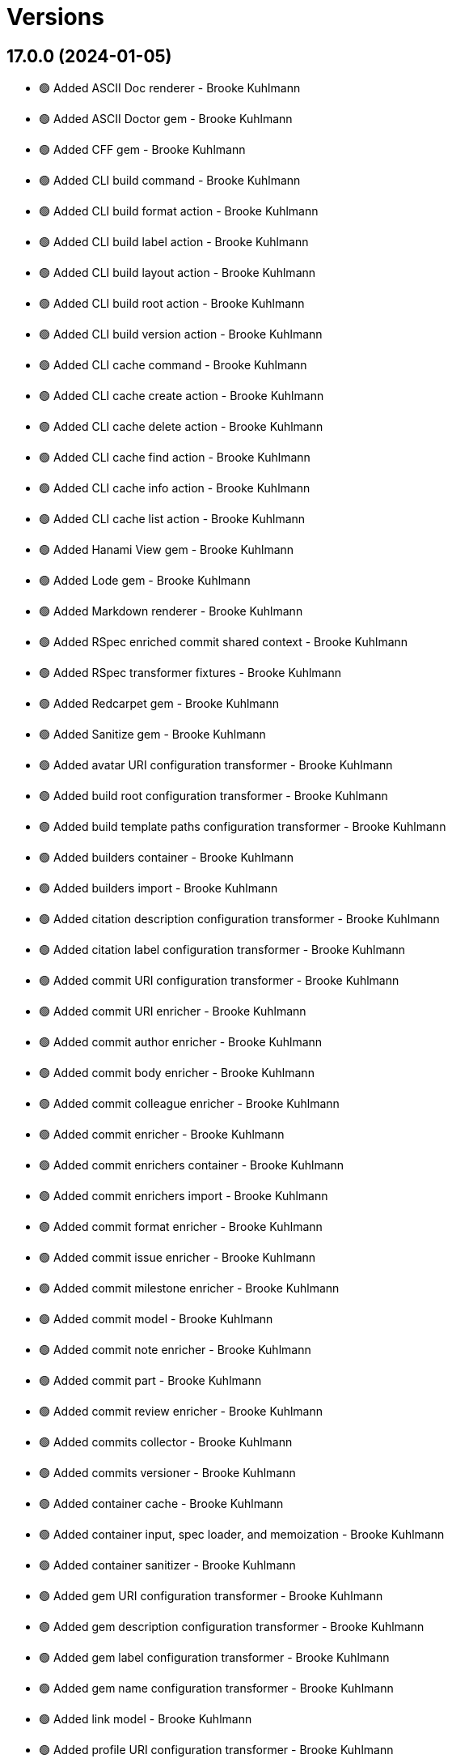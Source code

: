= Versions

== 17.0.0 (2024-01-05)

* 🟢 Added ASCII Doc renderer - Brooke Kuhlmann
* 🟢 Added ASCII Doctor gem - Brooke Kuhlmann
* 🟢 Added CFF gem - Brooke Kuhlmann
* 🟢 Added CLI build command - Brooke Kuhlmann
* 🟢 Added CLI build format action - Brooke Kuhlmann
* 🟢 Added CLI build label action - Brooke Kuhlmann
* 🟢 Added CLI build layout action - Brooke Kuhlmann
* 🟢 Added CLI build root action - Brooke Kuhlmann
* 🟢 Added CLI build version action - Brooke Kuhlmann
* 🟢 Added CLI cache command - Brooke Kuhlmann
* 🟢 Added CLI cache create action - Brooke Kuhlmann
* 🟢 Added CLI cache delete action - Brooke Kuhlmann
* 🟢 Added CLI cache find action - Brooke Kuhlmann
* 🟢 Added CLI cache info action - Brooke Kuhlmann
* 🟢 Added CLI cache list action - Brooke Kuhlmann
* 🟢 Added Hanami View gem - Brooke Kuhlmann
* 🟢 Added Lode gem - Brooke Kuhlmann
* 🟢 Added Markdown renderer - Brooke Kuhlmann
* 🟢 Added RSpec enriched commit shared context - Brooke Kuhlmann
* 🟢 Added RSpec transformer fixtures - Brooke Kuhlmann
* 🟢 Added Redcarpet gem - Brooke Kuhlmann
* 🟢 Added Sanitize gem - Brooke Kuhlmann
* 🟢 Added avatar URI configuration transformer - Brooke Kuhlmann
* 🟢 Added build root configuration transformer - Brooke Kuhlmann
* 🟢 Added build template paths configuration transformer - Brooke Kuhlmann
* 🟢 Added builders container - Brooke Kuhlmann
* 🟢 Added builders import - Brooke Kuhlmann
* 🟢 Added citation description configuration transformer - Brooke Kuhlmann
* 🟢 Added citation label configuration transformer - Brooke Kuhlmann
* 🟢 Added commit URI configuration transformer - Brooke Kuhlmann
* 🟢 Added commit URI enricher - Brooke Kuhlmann
* 🟢 Added commit author enricher - Brooke Kuhlmann
* 🟢 Added commit body enricher - Brooke Kuhlmann
* 🟢 Added commit colleague enricher - Brooke Kuhlmann
* 🟢 Added commit enricher - Brooke Kuhlmann
* 🟢 Added commit enrichers container - Brooke Kuhlmann
* 🟢 Added commit enrichers import - Brooke Kuhlmann
* 🟢 Added commit format enricher - Brooke Kuhlmann
* 🟢 Added commit issue enricher - Brooke Kuhlmann
* 🟢 Added commit milestone enricher - Brooke Kuhlmann
* 🟢 Added commit model - Brooke Kuhlmann
* 🟢 Added commit note enricher - Brooke Kuhlmann
* 🟢 Added commit part - Brooke Kuhlmann
* 🟢 Added commit review enricher - Brooke Kuhlmann
* 🟢 Added commits collector - Brooke Kuhlmann
* 🟢 Added commits versioner - Brooke Kuhlmann
* 🟢 Added container cache - Brooke Kuhlmann
* 🟢 Added container input, spec loader, and memoization - Brooke Kuhlmann
* 🟢 Added container sanitizer - Brooke Kuhlmann
* 🟢 Added gem URI configuration transformer - Brooke Kuhlmann
* 🟢 Added gem description configuration transformer - Brooke Kuhlmann
* 🟢 Added gem label configuration transformer - Brooke Kuhlmann
* 🟢 Added gem name configuration transformer - Brooke Kuhlmann
* 🟢 Added link model - Brooke Kuhlmann
* 🟢 Added profile URI configuration transformer - Brooke Kuhlmann
* 🟢 Added project author configuration transformer - Brooke Kuhlmann
* 🟢 Added project generator configuration transformer - Brooke Kuhlmann
* 🟢 Added project label configuration transformer - Brooke Kuhlmann
* 🟢 Added project name configuration transformer - Brooke Kuhlmann
* 🟢 Added project version configuration transformer - Brooke Kuhlmann
* 🟢 Added review URI configuration transformer - Brooke Kuhlmann
* 🟢 Added show view - Brooke Kuhlmann
* 🟢 Added stream builder - Brooke Kuhlmann
* 🟢 Added template layout - Brooke Kuhlmann
* 🟢 Added template stylesheet - Brooke Kuhlmann
* 🟢 Added tracker URI configuration transformer - Brooke Kuhlmann
* 🟢 Added universal renderer - Brooke Kuhlmann
* 🟢 Added user model - Brooke Kuhlmann
* 🟢 Added version release notes - Brooke Kuhlmann
* 🟢 Added view context - Brooke Kuhlmann
* 🟢 Added web builder - Brooke Kuhlmann
* 🔼 Updated Circle CI step names - Brooke Kuhlmann
* 🔼 Updated container configuration to use transformers - Brooke Kuhlmann
* 🔼 Updated default configuration - Brooke Kuhlmann
* 🔼 Updated gem dependencies - Brooke Kuhlmann
* 🔼 Updated publish action to use default version - Brooke Kuhlmann
* 🔼 Updated tag objects to inject input and be called with optional version - Brooke Kuhlmann
* 🔼 Updated to Ruby 3.3.0 - Brooke Kuhlmann
* ⛔️ Removed CLI status action - Brooke Kuhlmann
* ⛔️ Removed Gemfile code prefix from quality group - Brooke Kuhlmann
* ⛔️ Removed RSpec helper code coverage for eval - Brooke Kuhlmann
* ⛔️ Removed Rakefile code prefix from quality task - Brooke Kuhlmann
* ⛔️ Removed commit categorizer uniqueness filter - Brooke Kuhlmann
* ⛔️ Removed commit presenter - Brooke Kuhlmann
* 🔁 Refactored commits categorizer to use collector - Brooke Kuhlmann
* 🔁 Refactored tag creator to use commit collector and stream builder - Brooke Kuhlmann

== 16.2.1 (2023-11-15)

* Fixed gem loader to find by tag and cache instance - Brooke Kuhlmann
* Updated Gemfile to support next minor Ruby version - Brooke Kuhlmann

== 16.2.0 (2023-10-15)

* Updated to Caliber 0.42.0 - Brooke Kuhlmann
* Updated to Cogger 0.12.0 - Brooke Kuhlmann
* Updated to Infusible 2.2.0 - Brooke Kuhlmann
* Refactored Gemfile to use ruby file syntax - Brooke Kuhlmann

== 16.1.0 (2023-09-30)

* Fixed Zeitwerk loader - Brooke Kuhlmann
* Added gem loader - Brooke Kuhlmann
* Added usage screenshot - Brooke Kuhlmann
* Updated GitHub issue template with simplified sections - Brooke Kuhlmann

== 16.0.2 (2023-07-03)

* Fixed RuboCop Packaging/BundlerSetupInTests issues - Brooke Kuhlmann
* Updated Rake RSpec task configuration to not be verbose - Brooke Kuhlmann
* Removed ARGV argument from CLI executable - Brooke Kuhlmann
* Removed configuration model freezing - Brooke Kuhlmann

== 16.0.1 (2023-06-19)

* Updated to Caliber 0.35.0 - Brooke Kuhlmann
* Updated to Git Lint 6.0.0 - Brooke Kuhlmann

== 16.0.0 (2023-06-16)

* Fixed RuboCop Style/MethodCallWithArgsParentheses issue - Brooke Kuhlmann
* Added Dry Schema gem - Brooke Kuhlmann
* Added Etcher gem - Brooke Kuhlmann
* Added Sod gem - Brooke Kuhlmann
* Added configuration contract - Brooke Kuhlmann
* Updated configuration to use strings instead of symbols - Brooke Kuhlmann
* Updated container to use Etcher configuration - Brooke Kuhlmann
* Updated implementation to use Sod - Brooke Kuhlmann
* Updated to Cogger 0.10.0 - Brooke Kuhlmann
* Updated to Debug 1.8.0 - Brooke Kuhlmann
* Updated to Etcher 0.2.0 - Brooke Kuhlmann
* Updated to Gitt 2.0.0 - Brooke Kuhlmann
* Updated to Infusible 2.0.0 - Brooke Kuhlmann
* Updated to Refinements 11.0.0 - Brooke Kuhlmann
* Updated to Runcom 10.0.0 - Brooke Kuhlmann
* Updated to Spek 1.1.0 - Brooke Kuhlmann
* Updated to Spek 2.0.0 - Brooke Kuhlmann
* Updated to Versionare 12.0.0 - Brooke Kuhlmann
* Removed configuration loader - Brooke Kuhlmann
* Removed configuration model CLI attributes - Brooke Kuhlmann
* Removed duplicated code from Sod upgrade - Brooke Kuhlmann
* Refactored configuration content as model - Brooke Kuhlmann

== 15.3.0 (2023-04-12)

* Fixed categorizer spec to add removed files before committing - Brooke Kuhlmann
* Updated setup instructions to secure and insecure installs - Brooke Kuhlmann
* Updated to Caliber 0.30.0 - Brooke Kuhlmann
* Updated to Cogger 0.8.0 - Brooke Kuhlmann
* Updated to Ruby 3.2.2 - Brooke Kuhlmann

== 15.2.2 (2023-03-22)

* Updated Reek dependency to not be required - Brooke Kuhlmann
* Updated site URLs to use bare domain - Brooke Kuhlmann
* Updated to Ruby 3.2.1 - Brooke Kuhlmann
* Refactored Pathname require tree refinement to pass single argument - Brooke Kuhlmann

== 15.2.1 (2023-02-05)

* Fixed Guardfile to use RSpec binstub - Brooke Kuhlmann
* Added Rake binstub - Brooke Kuhlmann
* Updated to Caliber 0.25.0 - Brooke Kuhlmann
* Refactored CLI shell act on configuration when pattern matching - Brooke Kuhlmann
* Refactored RSpec helper to use spec root constant - Brooke Kuhlmann
* Refactored implementation to forward splatted arguments - Brooke Kuhlmann

== 15.2.0 (2023-01-08)

* Added Core gem - Brooke Kuhlmann
* Updated to Gitt 1.1.0 - Brooke Kuhlmann
* Refactored implementation to use empty core instances - Brooke Kuhlmann

== 15.1.0 (2022-12-28)

* Fixed tag push error with successful push - Brooke Kuhlmann
* Updated to Caliber 0.21.0 - Brooke Kuhlmann
* Updated to Git Lint 5.0.0 - Brooke Kuhlmann
* Updated to SimpleCov 0.22.0 - Brooke Kuhlmann

== 15.0.0 (2022-12-25)

* Fixed RuboCop Style/RequireOrder issues - Brooke Kuhlmann
* Added Dry Monads gem - Brooke Kuhlmann
* Added Gitt gem - Brooke Kuhlmann
* Added RSpec binstub - Brooke Kuhlmann
* Added version release notes - Brooke Kuhlmann
* Updated implementation to use Gitt functionality - Brooke Kuhlmann
* Updated to Cogger 0.5.0 - Brooke Kuhlmann
* Updated to Debug 1.7.0 - Brooke Kuhlmann
* Updated to Infusible 1.0.0 - Brooke Kuhlmann
* Updated to RSpec 3.12.0 - Brooke Kuhlmann
* Updated to Refinements 10.0.0 - Brooke Kuhlmann
* Updated to Ruby 3.1.3 - Brooke Kuhlmann
* Updated to Ruby 3.2.0 - Brooke Kuhlmann
* Updated to Runcom 9.0.0 - Brooke Kuhlmann
* Updated to Spek 1.0.0 - Brooke Kuhlmann
* Updated to Versionaire 11.0.0 - Brooke Kuhlmann
* Removed the Git+ gem - Brooke Kuhlmann

== 14.5.0 (2022-10-22)

* Fixed Rakefile RSpec initialization - Brooke Kuhlmann
* Fixed SimpleCov Guard interaction - Brooke Kuhlmann
* Fixed SimpleCov gem requirement to not be required by default - Brooke Kuhlmann
* Updated to Caliber 0.16.0 - Brooke Kuhlmann
* Updated to Cogger 0.4.0 - Brooke Kuhlmann
* Updated to Git+ 1.7.0 - Brooke Kuhlmann
* Updated to Infusible 0.2.0 - Brooke Kuhlmann
* Updated to Refinements 9.7.0 - Brooke Kuhlmann
* Updated to Runcom 8.7.0 - Brooke Kuhlmann
* Updated to Spek 0.6.0 - Brooke Kuhlmann
* Updated to Versionaire 10.6.0 - Brooke Kuhlmann

== 14.4.0 (2022-09-16)

* Added Infusible gem - Brooke Kuhlmann
* Updated README sections - Brooke Kuhlmann
* Updated to Dry Container 0.11.0 - Brooke Kuhlmann
* Removed Auto Injector - Brooke Kuhlmann
* Refactored implementation to use Infusible syntax - Brooke Kuhlmann

== 14.3.0 (2022-08-13)

* Fixed RuboCop Style/StabbyLambdaParentheses issues - Brooke Kuhlmann
* Added Circle CI SimpleCov artifacts - Brooke Kuhlmann
* Updated SimpleCov configuration to use filters and minimum coverage - Brooke Kuhlmann
* Updated to Auto Injector 0.7.0 - Brooke Kuhlmann
* Updated to Spek 0.5.0 - Brooke Kuhlmann
* Updated to Zeitwerk 2.6.0 - Brooke Kuhlmann
* Removed registration of duplicate keys within containers - Brooke Kuhlmann

== 14.2.0 (2022-07-17)

* Updated to Auto Injector 0.6.0 - Brooke Kuhlmann
* Updated to Caliber 0.11.0 - Brooke Kuhlmann
* Updated to Cogger 0.2.0 - Brooke Kuhlmann
* Updated to Debug 1.6.0 - Brooke Kuhlmann
* Updated to Dry Container 0.10.0 - Brooke Kuhlmann
* Updated to Git+ 1.4.0 - Brooke Kuhlmann
* Updated to Refinements 9.6.0 - Brooke Kuhlmann
* Updated to Runcom 8.5.0 - Brooke Kuhlmann
* Updated to Spek 0.4.0 - Brooke Kuhlmann
* Updated to Versionaire 10.5.0 - Brooke Kuhlmann
* Removed Bundler Leak gem - Brooke Kuhlmann
* Removed Rakefile Bundler gem tasks - Brooke Kuhlmann

== 14.1.0 (2022-05-07)

* Added gemspec funding URI - Brooke Kuhlmann
* Updated to Auto Injector 0.5.0 - Brooke Kuhlmann
* Updated to Caliber 0.8.0 - Brooke Kuhlmann
* Updated to Cogger 0.1.0 - Brooke Kuhlmann
* Updated to Refinements 9.4.0 - Brooke Kuhlmann
* Updated to Runcom 8.4.0 - Brooke Kuhlmann
* Updated to Spek 0.3.0 - Brooke Kuhlmann
* Updated to Versionaire 10.3.0 - Brooke Kuhlmann

== 14.0.2 (2022-04-23)

* Added GitHub sponsorship configuration - Brooke Kuhlmann
* Updated to Caliber 0.6.0 - Brooke Kuhlmann
* Updated to Caliber 0.7.0 - Brooke Kuhlmann
* Updated to Dry Container 0.9.0 - Brooke Kuhlmann
* Updated to Ruby 3.1.2 - Brooke Kuhlmann

== 14.0.1 (2022-04-10)

* Fixed Git tag creation to recognize sign or unsigned versions - Brooke Kuhlmann
* Updated to Git Lint 4.0.0 - Brooke Kuhlmann
* Updated to Git+ 1.3.0 - Brooke Kuhlmann

== 14.0.0 (2022-04-10)

* Fixed Circle CI configuration to check Gemfile and gemspec - Brooke Kuhlmann
* Added Auto Injector gem - Brooke Kuhlmann
* Added Auto Injector import - Brooke Kuhlmann
* Added CLI actions container - Brooke Kuhlmann
* Added CLI actions import - Brooke Kuhlmann
* Added Cogger gem - Brooke Kuhlmann
* Updated default documentation format to ASCII Doc - Brooke Kuhlmann
* Updated implementation to auto-inject dependencies - Brooke Kuhlmann
* Updated to Caliber 0.5.0 - Brooke Kuhlmann
* Updated to Debug 1.5.0 - Brooke Kuhlmann
* Removed CLI security sign option - Brooke Kuhlmann
* Removed Pastel gem - Brooke Kuhlmann
* Refactored RSpec application container as dependencies - Brooke Kuhlmann
* Refactored specs to use cogger - Brooke Kuhlmann

== 13.3.1 (2022-03-03)

* Fixed Hippocratic License to be 2.1.0 version - Brooke Kuhlmann
* Fixed Rubocop RSpec issues with boolean and nil identity checks - Brooke Kuhlmann
* Updated to Caliber 0.2.0 - Brooke Kuhlmann
* Updated to Ruby 3.1.1 - Brooke Kuhlmann
* Updated to Spek 0.2.0 - Brooke Kuhlmann

== 13.3.0 (2022-02-12)

* Added Caliber - Brooke Kuhlmann
* Updated to Git Lint 3.2.0 - Brooke Kuhlmann
* Updated to RSpec 3.11.0 - Brooke Kuhlmann
* Updated to Refinements 9.2.0 - Brooke Kuhlmann

== 13.2.0 (2022-02-06)

* Added Spek gem - Brooke Kuhlmann
* Updated implementation to leverage Spek presenter - Brooke Kuhlmann
* Updated to Runcom 8.2.0 - Brooke Kuhlmann
* Removed README badges - Brooke Kuhlmann
* Removed gemspec safe defaults - Brooke Kuhlmann

== 13.1.0 (2022-01-23)

* Added Ruby version to Gemfile - Brooke Kuhlmann
* Added identity to gem specification - Brooke Kuhlmann
* Updated to Git+ 1.1.0 - Brooke Kuhlmann
* Updated to Reek 6.1.0 - Brooke Kuhlmann
* Updated to Refinements 9.1.0 - Brooke Kuhlmann
* Updated to Rubocop 1.25.0 - Brooke Kuhlmann
* Refactored Git ignore - Brooke Kuhlmann

== 13.0.1 (2022-01-01)

* Updated README policy section links - Brooke Kuhlmann
* Updated changes as versions documentation - Brooke Kuhlmann
* Removed code of conduct and contributing files - Brooke Kuhlmann

== 13.0.0 (2021-12-29)

* Fixed CLI parsers to ensure configuration options are respected - Brooke Kuhlmann
* Fixed Hippocratic license structure - Brooke Kuhlmann
* Fixed README changes and credits sections - Brooke Kuhlmann
* Fixed RSpec/Dialect issues - Brooke Kuhlmann
* Fixed contributing documentation - Brooke Kuhlmann
* Added Rakefile Bundler gem tasks - Brooke Kuhlmann
* Added project citation information - Brooke Kuhlmann
* Updated CLI shell to display version - Brooke Kuhlmann
* Updated GitHub issue template - Brooke Kuhlmann
* Updated README and identity to match citation description - Brooke Kuhlmann
* Updated Rubocop sub-project gem dependencies - Brooke Kuhlmann
* Updated all CLI parsers to consume container configuration - Brooke Kuhlmann
* Updated configuration content to be frozen by default - Brooke Kuhlmann
* Updated security parser to log instead of raise error - Brooke Kuhlmann
* Updated to Amazing Print 1.4.0 - Brooke Kuhlmann
* Updated to Debug 1.4.0 - Brooke Kuhlmann
* Updated to Git Lint 3.0.0 - Brooke Kuhlmann
* Updated to Git+ 1.0.0 - Brooke Kuhlmann
* Updated to Hippocratic License 3.0.0 - Brooke Kuhlmann
* Updated to Refinements 9.0.0 - Brooke Kuhlmann
* Updated to Rubocop 1.24.0 - Brooke Kuhlmann
* Updated to Ruby 3.0.3 - Brooke Kuhlmann
* Updated to Ruby 3.1.0 - Brooke Kuhlmann
* Updated to Runcom 8.0.0 - Brooke Kuhlmann
* Updated to SimpleCov 0.21.2 - Brooke Kuhlmann
* Updated to Versionare 10.0.0 - Brooke Kuhlmann
* Removed CLI parser assembler - Brooke Kuhlmann
* Removed Climate Control gem - Brooke Kuhlmann
* Removed Gemsmith depenendecy - Brooke Kuhlmann
* Removed Git namespace from default configuration - Brooke Kuhlmann
* Removed application prefix from application container - Brooke Kuhlmann
* Removed configuration from CLI namespace - Brooke Kuhlmann
* Refactored CLI status action spec to use punning - Brooke Kuhlmann
* Refactored configuration loader to use client - Brooke Kuhlmann

== 12.2.0 (2021-11-15)

* Added README community link - Brooke Kuhlmann
* Added gemspec MFA opt in requirement - Brooke Kuhlmann
* Updated to Refinements 8.5.0 - Brooke Kuhlmann
* Updated to Zeitwerk 2.5.0 - Brooke Kuhlmann
* Removed notes from pull request template - Brooke Kuhlmann
* Refactored RSpec fixtures - Brooke Kuhlmann
* Refactored binary to exe instead of bin directory - Brooke Kuhlmann

== 12.1.0 (2021-10-03)

* Added Debug gem - Brooke Kuhlmann
* Updated to Refinements 8.4.0 - Brooke Kuhlmann
* Removed Pry dependencies - Brooke Kuhlmann
* Removed RSpec spec helper GC automatic compaction - Brooke Kuhlmann
* Refactored Zeitwerk loader - Brooke Kuhlmann

== 12.0.4 (2021-09-05)

* Fixed Rubocop Style/MutableConstant issue - Brooke Kuhlmann
* Updated README project description - Brooke Kuhlmann
* Updated Rubocop gem dependencies - Brooke Kuhlmann
* Updated to Amazing Print 1.3.0 - Brooke Kuhlmann
* Removed RubyCritic and associated CLI option - Brooke Kuhlmann

== 12.0.3 (2021-08-08)

* Fixed Rubocop Lint/DuplicateBranch issue - Brooke Kuhlmann
* Updated to Git+ 0.6.0 - Brooke Kuhlmann
* Updated to Ruby 3.0.2 - Brooke Kuhlmann
* Removed Bundler Audit - Brooke Kuhlmann

== 12.0.2 (2021-07-05)

* Updated to Git+ 0.5.0 - Brooke Kuhlmann
* Updated to Gemsmith 15.5.0 - Brooke Kuhlmann

== 12.0.1 (2021-06-06)

* Updated to Dry Container 0.8.0 - Brooke Kuhlmann

== 12.0.0 (2021-06-04)

* Fixed README Git Lint commit subject prefix link - Brooke Kuhlmann
* Added CLI assembler parser - Brooke Kuhlmann
* Added CLI config action - Brooke Kuhlmann
* Added CLI configuration content - Brooke Kuhlmann
* Added CLI configuration defaults - Brooke Kuhlmann
* Added CLI configuration loader - Brooke Kuhlmann
* Added CLI core parser - Brooke Kuhlmann
* Added CLI parsers module - Brooke Kuhlmann
* Added CLI publish action - Brooke Kuhlmann
* Added CLI push action - Brooke Kuhlmann
* Added CLI security parser - Brooke Kuhlmann
* Added CLI shell - Brooke Kuhlmann
* Added CLI status action - Brooke Kuhlmann
* Added CLI tag action - Brooke Kuhlmann
* Added Dry Container - Brooke Kuhlmann
* Added Pastel gem - Brooke Kuhlmann
* Added RSpec CLI parser shared example - Brooke Kuhlmann
* Added RSpec default configuration shared example - Brooke Kuhlmann
* Added RSpec helper log level - Brooke Kuhlmann
* Added Zeitwerk gem - Brooke Kuhlmann
* Added Zeitwerk loader - Brooke Kuhlmann
* Added application container - Brooke Kuhlmann
* Added commits categorizer - Brooke Kuhlmann
* Added default configuration for documenation format - Brooke Kuhlmann
* Added error class - Brooke Kuhlmann
* Updated Gem and Rake files to disable Gemsmith - Brooke Kuhlmann
* Updated commit presenter to use documentation format - Brooke Kuhlmann
* Updated tag creator and status action to leverage new commit presenter - Brooke Kuhlmann
* Updated to Climate Control 1.0.0 - Brooke Kuhlmann
* Updated to Rubocop 1.14.0 - Brooke Kuhlmann
* Updated to Ruby 3.0.1 - Brooke Kuhlmann
* Updated to Versionaire 9.2.0 - Brooke Kuhlmann
* Removed CLI push option - Brooke Kuhlmann
* Removed CLI tag option - Brooke Kuhlmann
* Removed RSpec default configuration for publisher spec - Brooke Kuhlmann
* Removed Reek configuration - Brooke Kuhlmann
* Removed Thor - Brooke Kuhlmann
* Removed errors namespace - Brooke Kuhlmann
* Refactored GPG script to RSpec files support folder - Brooke Kuhlmann
* Refactored application container and configuration - Brooke Kuhlmann
* Refactored commit to presenters namespace - Brooke Kuhlmann
* Refactored creator, pusher, and publisher to tags namespace - Brooke Kuhlmann
* Refactored gemspec to use identity summary - Brooke Kuhlmann
* Refactored publisher to use updated tagger and pusher API - Brooke Kuhlmann
* Refactored pusher to use command pattern - Brooke Kuhlmann
* Refactored tagger to use commits categorizer - Brooke Kuhlmann

== 11.2.0 (2021-04-04)

* Fixed Rubocop Layout/FirstMethodArgumentLineBreak issues - Brooke Kuhlmann
* Fixed Rubocop RSpec/ExampleLength issues with tagger spec - Brooke Kuhlmann
* Added Ruby garbage collection compaction - Brooke Kuhlmann
* Updated Code Quality URLs - Brooke Kuhlmann
* Updated to Circle CI 2.1.0 - Brooke Kuhlmann
* Updated to Docker Alpine Ruby image - Brooke Kuhlmann
* Updated to Git+ 0.4.0 - Brooke Kuhlmann
* Updated to Rubocop 1.10.0 - Brooke Kuhlmann
* Updated to Rubocop 1.8.0 - Brooke Kuhlmann

== 11.1.1 (2021-01-05)

* Fixed calculation of empty commits when creating a tag - Brooke Kuhlmann

== 11.1.0 (2021-01-03)

* Updated to Gemsmith 15.0.0 - Brooke Kuhlmann
* Updated to Git Lint 2.0.0 - Brooke Kuhlmann
* Updated to Git+ 0.2.0 - Brooke Kuhlmann

== 11.0.0 (2020-12-29)

* Updated to Gemsmith 14.8.0
* Updated to Git Lint 1.3.0
* Added Refinements gem
* Added Git+ dependency
* Removed Git commit subject punctuation from specs
* Updated specs to use Pathnames refinement
* Added Git commit presenter
* Updated tagger to use Git+
* Updated pusher to use Git+
* Updated CLI to pick up tagger and pusher changes
* Updated project documentation feature list
* Added Amazing Print
* Added Gemfile groups
* Removed RubyGems requirement from binstubs
* Added RubyCritic
* Updated to Ruby 3.0.0
* Updated to Refinements 8.0.0
* Updated to Versionaire 9.0.0
* Updated to Runcom 7.0.0

== 10.4.0 (2020-11-14)

* Added Alchemists style guide badge
* Added Bundler Leak development dependency
* Updated Rubocop gems
* Updated to Bundler Audit 0.7.0
* Updated to RSpec 3.10.0
* Updated to Runcom 6.4.0
* Updated to Versionaire 8.4.0

== 10.3.0 (2020-10-18)

* Fixed Rubocop RSpec/MultipleMemoizedHelpers issues
* Added Guard and Rubocop binstubs
* Updated project documentation to conform to Rubysmith template
* Updated to Rubocop 0.89.0
* Updated to Ruby 2.7.2
* Updated to SimpleCov 0.19.0

== 10.2.0 (2020-07-22)

* Fixed Rubocop Lint/NonDeterministicRequireOrder issues
* Fixed Rubocop Style/RedundantRegexpEscape issues
* Fixed project requirements
* Updated GitHub templates
* Updated Pry gem dependencies
* Updated README credit URL
* Updated README screencast URL
* Updated README screencast cover to SVG format
* Updated Rubocop gem dependencies
* Updated to Gemsmith 14.2.0
* Updated to Git Lint 1.0.0
* Refactored Rakefile requirements

== 10.1.0 (2020-04-01)

* Added README production and development setup instructions
* Updated README screencast to use larger image
* Updated documentation to ASCII Doc format
* Updated gem identity to use constants
* Updated gemspec URLs
* Updated gemspec to require relative path
* Updated to Code of Conduct 2.0.0
* Updated to Reek 6.0.0
* Updated to Ruby 2.7.1
* Removed Code Climate support
* Removed README images

== 10.0.2 (2020-02-01)

* Fixed README verionsiare feature documentation
* Updated README screencast
* Updated to Reek 5.6.0
* Updated to Rubocop 0.79.0
* Updated to SimpleCov 0.18.0
* Removed period from version label for tags

== 10.0.1 (2020-01-02)

* Fixed loading of configuration file
* Updated README project requirements
* Updated to Gemsmith 14.0.0
* Updated to Git Cop 4.0.0

== 10.0.0 (2020-01-01)

* Added gem console.
* Added link to Git Cop subject prefixes.
* Added setup script.
* Fixed SimpleCov setup in RSpec spec helper.
* Removed unused development dependencies.
* Updated Pry development dependencies.
* Updated README screencast.
* Updated to Rubocop 0.77.0.
* Updated to Rubocop 0.78.0.
* Updated to Rubocop Performance 1.5.0.
* Updated to Rubocop Rake 0.5.0.
* Updated to Rubocop RSpec 1.37.0.
* Updated to Ruby 2.7.0.
* Updated to Runcom 6.0.0.
* Updated to SimpleCov 0.17.0.
* Updated to Versionaire 8.0.0.

== 9.3.3 (2019-11-01)

* Added Rubocop Rake support.
* Updated to RSpec 3.9.0.
* Updated to Rake 13.0.0.
* Updated to Rubocop 0.75.0.
* Updated to Rubocop 0.76.0.
* Updated to Ruby 2.6.5.

== 9.3.2 (2019-09-01)

* Updated README screencast tutorial.
* Updated to Rubocop 0.73.0.
* Updated to Ruby 2.6.4.

== 9.3.1 (2019-07-01)

* Updated XDG documentation to reference XDG gem.
* Updated to Gemsmith 13.5.0.
* Updated to Git Cop 3.5.0.
* Updated to Rubocop Performance 1.4.0.
* Refactored RSpec helper support requirements.

== 9.3.0 (2019-06-01)

* Fixed RSpec/ContextWording issues.
* Fixed Rubocop Naming/RescuedExceptionsVariableName issues.
* Added Reek configuration.
* Updated contributing documentation.
* Updated project icon.
* Updated to Reek 5.4.0.
* Updated to Rubocop 0.69.0.
* Updated to Rubocop Performance 1.3.0.
* Updated to Rubocop RSpec 1.33.0.
* Updated to Runcom 5.0.0.

== 9.2.1 (2019-05-01)

* Fixed Rubocop layout issues.
* Added Rubocop Performance gem.
* Added Ruby warnings to RSpec helper.
* Added project icon to README.
* Updated RSpec helper to verify constant names.
* Updated to Code Quality 4.0.0.
* Updated to Rubocop 0.67.0.
* Updated to Ruby 2.6.3.

== 9.2.0 (2019-04-01)

* Fixed Rubocop Style/MethodCallWithArgsParentheses issues.
* Updated gem summary.
* Updated to Ruby 2.6.2.
* Updated to Versionaire 7.2.0.
* Removed RSpec standard output/error suppression.

== 9.1.0 (2019-02-01)

* Updated README to reference updated Runcom documentation.
* Updated to Gemsmith 13.0.0.
* Updated to Git Cop 3.0.0.
* Updated to Rubocop 0.63.0.
* Updated to Ruby 2.6.1.

== 9.0.0 (2019-01-01)

* Fixed Circle CI cache for Ruby version.
* Fixed Layout/EmptyLineAfterGuardClause cop issues.
* Fixed Markdown ordered list numbering.
* Fixed Rubocop RSpec/ExampleLength issues.
* Fixed Rubocop RSpec/NamedSubject issues.
* Fixed Rubocop RSpec/SubjectStub issues.
* Added Circle CI Bundler cache.
* Added Rubocop RSpec gem.
* Updated Circle CI Code Climate test reporting.
* Updated to Contributor Covenant Code of Conduct 1.4.1.
* Updated to Gemsmith 12.2.0.
* Updated to RSpec 3.8.0.
* Updated to Rubocop 0.62.0.
* Updated to Ruby 2.6.0.
* Updated to Runcom 4.0.0.
* Updated to Versionaire 7.0.0.
* Removed Rubocop Lint/Void CheckForMethodsWithNoSideEffects check.

== 8.3.0 (2018-07-01)

* Updated Semantic Versioning links to be HTTPS.
* Updated to Reek 5.0.
* Updated to Rubocop 0.57.0.
* Updated to Versionaire 6.0.0.

== 8.2.0 (2018-05-01)

* Added Runcom examples for project specific usage.
* Updated project changes to use semantic versions.
* Updated to Gemsmith 12.0.0.
* Updated to Runcom 3.1.0.

== 8.1.0 (2018-04-01)

* Updated to Ruby 2.5.1.
* Updated to Runcom 3.0.0.
* Removed Circle CI Bundler cache.

== 8.0.0 (2018-03-25)

* Fixed Reek UtilityFunction issues with Tagger object.
* Fixed gemspec issues with missing gem signing key/certificate.
* Added gemspec metadata for source, changes, and issue tracker URLs.
* Updated README license information.
* Updated README screencast tutorial.
* Updated gem dependencies.
* Updated to Circle CI 2.0.0 configuration.
* Updated to Rubocop 0.53.0.
* Updated to Versionaire 5.1.0.
* Removed Gemnasium support.
* Removed Patreon badge from README.
* Removed default version from CLI tag, push, and publish commands.
* Removed version prefix (i.e. `v`) when publishing versions.
* Refactored Git test repo user name and email.
* Refactored temp and Git repo dir construction.

== 7.0.1 (2018-01-01)

* Updated to Gemsmith 11.0.0.

== 7.0.0 (2018-01-01)

* Updated Code Climate badges.
* Updated Code Climate configuration to Version 2.0.0.
* Updated to Ruby 2.4.3.
* Updated to Rubocop 0.52.0.
* Updated to Ruby 2.5.0.
* Removed documentation for secure installs.
* Updated to Apache 2.0 license.
* Refactored code to use Ruby 2.5.0 `Array#append` syntax.

== 6.3.1 (2017-11-19)

* Updated to Git Cop 1.7.0.
* Updated to Rake 12.3.0.

== 6.3.0 (2017-10-29)

* Added Bundler Audit gem.
* Updated to Rubocop 0.50.0.
* Updated to Rubocop 0.51.0.
* Updated to Ruby 2.4.2.
* Removed Pry State gem.

== 6.2.0 (2017-08-20)

* Fixed issue with Tempfile requirements.
* Added dynamic formatting of RSpec output.
* Updated to Gemsmith 10.2.0.
* Updated to Runcom 1.3.0.

== 6.1.0 (2017-07-16)

* Added Git Cop code quality task.
* Updated CONTRIBUTING documentation.
* Updated GitHub templates.
* Updated README headers.
* Updated command line usage in CLI specs.
* Updated gem dependencies.
* Updated to Awesome Print 1.8.0.
* Updated to Gemsmith 10.0.0.
* Removed Thor+ gem.
* Refactored CLI version/help specs.

== 6.0.0 (2017-06-17)

* Added Circle CI support.
* Updated README usage configuration documenation.
* Updated gem dependencies.
* Updated to Runcom 1.1.0.
* Removed Travis CI support.

== 5.1.0 (2017-05-07)

* Fixed Reek DuplicateMethodCall issue.
* Fixed Travis CI configuration to not update gems.
* Added Git tag support.
* Added Pusher version.
* Added Reek issues to affected objects.
* Added code quality Rake task.
* Added existing local tag check.
* Added passphrase to GPG test script.
* Added version release changes.
* Updated Git test respository configuration.
* Updated Guardfile to always run RSpec with documentation format.
* Updated README semantic versioning order.
* Updated RSpec configuration to output documentation when running.
* Updated RSpec spec helper to enable color output.
* Updated Rubocop configuration.
* Updated Rubocop to import from global configuration.
* Updated contributing documentation.
* Updated signed tag spec to be skipped.
* Updated to Gemsmith 9.0.0.
* Updated to Ruby 2.4.1.
* Removed Code Climate code comment checks.
* Removed Git repository validation.
* Removed Reek TODO file.
* Removed `.bundle` directory from `.gitignore`.
* Removed default version from Tagger.
* Removed deletion of Git hooks for testing purposes.
* Removed shell from pusher.
* Refactored Git tag check.
* Refactored context descriptions.
* Refactored tagger spec context and descriptions.

== 5.0.0 (2017-01-22)

* Updated Rubocop Metrics/LineLength to 100 characters.
* Updated Rubocop Metrics/ParameterLists max to three.
* Updated Travis CI configuration to use latest RubyGems version.
* Updated gemspec to require Ruby 2.4.0 or higher.
* Updated to Rubocop 0.47.
* Updated to Ruby 2.4.0.
* Removed Rubocop Style/Documentation check.

== 4.2.0 (2016-12-18)

* Fixed Rakefile support for RSpec, Reek, Rubocop, and SCSS Lint.
* Added `Gemfile.lock` to `.gitignore`.
* Updated Travis CI configuration to use defaults.
* Updated gem dependencies.
* Updated to Gemsmith 8.2.x.
* Updated to Rake 12.x.x.
* Updated to Rubocop 0.46.x.
* Updated to Ruby 2.3.2.
* Updated to Ruby 2.3.3.

== 4.1.1 (2016-11-13)

* Fixed gem requirements order.

== 4.1.0 (2016-11-13)

* Fixed Ruby pragma.
* Added Code Climate engine support.
* Added Git config support.
* Added Reek support.
* Updated RSpec Git repo shared context syntax.
* Updated `--config` command to use computed path.
* Updated to Code Climate Test Reporter 1.0.0.
* Updated to Gemsmith 8.0.0.
* Removed CLI defaults (using configuration instead).
* Refactored `Git` as `Git::Kit`.
* Refactored source requirements.

== 4.0.0 (2016-11-05)

* Fixed CLI spec RSpec metadata.
* Fixed Rakefile to safely load Gemsmith tasks.
* Fixed Rubocop Style/NumericLiteralPrefix issue.
* Fixed creating signed tag when GPG program is invalid.
* Added Runcom support.
* Added Travis CI random number generation.
* Added batch script for GPG key generation.
* Added frozen string literal pragma.
* Updated CLI command option documentation.
* Updated README versioning documentation.
* Updated RSpec temp directory to use Bundler root path.
* Updated Rubocop PercentLiteralDelimiters and AndOr styles.
* Updated Tagger spec to use GPG key gen batch script.
* Updated gemspec with conservative versions.
* Updated order of local and global configuration information.
* Updated to Gemsmith 7.7.0.
* Updated to RSpec 3.5.0.
* Updated to Rubocop 0.44.
* Updated to Ruby 2.3.1.
* Updated to Thor+ 4.0.0.
* Updated to Versionaire 2.0.0.
* Removed CHANGELOG.md (use CHANGES.md instead).
* Removed Greenletters gem.
* Removed Rake console task.
* Removed `Milestoner::Configuration`.
* Removed `Milestoner::Errors::Version`.
* Removed gemspec description.
* Removed rb-fsevent development dependency from gemspec.
* Removed terminal notifier gems from gemspec.
* Refactored CLI defaults as class method.
* Refactored CLI subject.
* Refactored RSpec spec helper configuration.
* Refactored gemspec to use default security keys.
* Refactored order of local and global methods.
* Refactored tagger implementation.

== 3.0.0 (2016-04-03)

* Fixed CLI specs so pusher is spied upon.
* Added --config, -c command.
* Added Versionaire gem dependency.
* Added bond, wirb, hirb, and awesome_print development dependencies.
* Added failure when Git is unable to push tags to remote repository.
* Added global and local configuration file detection.
* Updated GitHub issue and pull request templates.
* Removed --edit, -e command.
* Removed -c alias (use -C instead).
* Removed `Tagger#destroy`.
* Removed gem label from version information.
* Refactored CLI to use Versionaire version.
* Refactored Git module to class object.
* Refactored Pusher to use shell instead of kernel keyword.
* Refactored Tagger git tag construction.
* Refactored Tagger to use Versionaire version.

== 2.2.0 (2016-03-13)

* Fixed contributing guideline links.
* Added Git aid commit check.
* Added Git tag auto-delete for Git error when publishing.
* Added Git tag create failure when no commits exist.
* Added GitHub issue and pull request templates.
* Added README Screencasts section.
* Added Rubocop Style/SignalException cop style.
* Added tag delete support.
* Updated README secure gem install documentation.
* Updated to Code of Conduct, Version 1.4.0.

== 2.1.0 (2016-01-20)

* Fixed secure gem install issues.
* Added Gemsmith development support.
* Added frozen string literal support to Ruby source.
* Removed frozen string literal from non-Ruby source.

== 2.0.0 (2016-01-17)

* Fixed README URLs to use HTTPS schemes where possible.
* Added GPG security documentation to README.
* Added IRB development console Rake task support.
* Added Ruby 2.3.0 frozen string literal support.
* Updated tagger specs to skip GPG sign spec when on CI.
* Updated to Ruby 2.3.0.
* Removed RSpec default monkey patching behavior.
* Removed Ruby 2.1.x and 2.2.x support.
* Removed verbosity from CLI help command specs.

== 1.2.0 (2015-11-27)

* Fixed failing specs when global config is used.
* Fixed gemspec homepage URL.
* Added Patreon badge to README.
* Added Rubocop Style/StringLiteralsInInterpolation cop.
* Added gemspec version requirements for Thor-related gems.
* Updated Code Climate to run when CI ENV is set.
* Updated Code of Conduct 1.3.0.
* Updated README to use asciinema public URL.
* Updated README with Tocer generated Table of Contents.
* Removed RSpec GPG test output.
* Removed `Milestoner::Configuration.file_name`.
* Removed unnecessary exclusions from .gitignore.

== 1.1.0 (2015-10-01)

* Fixed RSpec example status persistence file path.
* Fixed issue with version format limited to single digits.
* Added carriage return after tag message bodies.
* Updated to Gemsmith 5.6.0.

== 1.0.0 (2015-09-19)

* Fixed Git tag being deleted when publishing.
* Updated Publisher class to accept an optional tagger and pusher.
* Refactored code to use relative namespaces.

== 0.5.0 (2015-09-16)

* Fixed bug when pushing to a non-existent remote repository.
* Fixed git error when attempting to delete a non-existent tag.
* Added Git aid for detecting if remote repository is configured.
* Added a publisher which knows how to tag and push a tag.

== 0.4.0 (2015-09-13)

* Added --edit option for editing gem configuration.
* Added .milestonerrc git_tag_sign setting.
* Added .milestonerrc version setting..
* Added Git error support.
* Added gem configuration error support.
* Added global and local gem configuration and CLI support.
* Updated CLI command descriptions.

== 0.3.0 (2015-09-08)

* Fixed bug where commit messages with backticks were executed.
* Added -c option for showing commits for current milestone.
* Added commit message sanitation support.
* Updated commit message groups to be alpha-sorted.
* Updated tag messages to have duplicate commits removed.

== 0.2.0 (2015-09-07)

* Fixed RSpec Git setup.
* Fixed Travis CI GPG setup.
* Fixed sorting/grouping of Git commit messages.
* Added Git tag deletion support.
* Added Git tag push support.
* Added duplicate tag detection support.
* Added repository publish support.
* Removed commit order spec.

== 0.1.0 (2015-09-06)

* Initial version.
